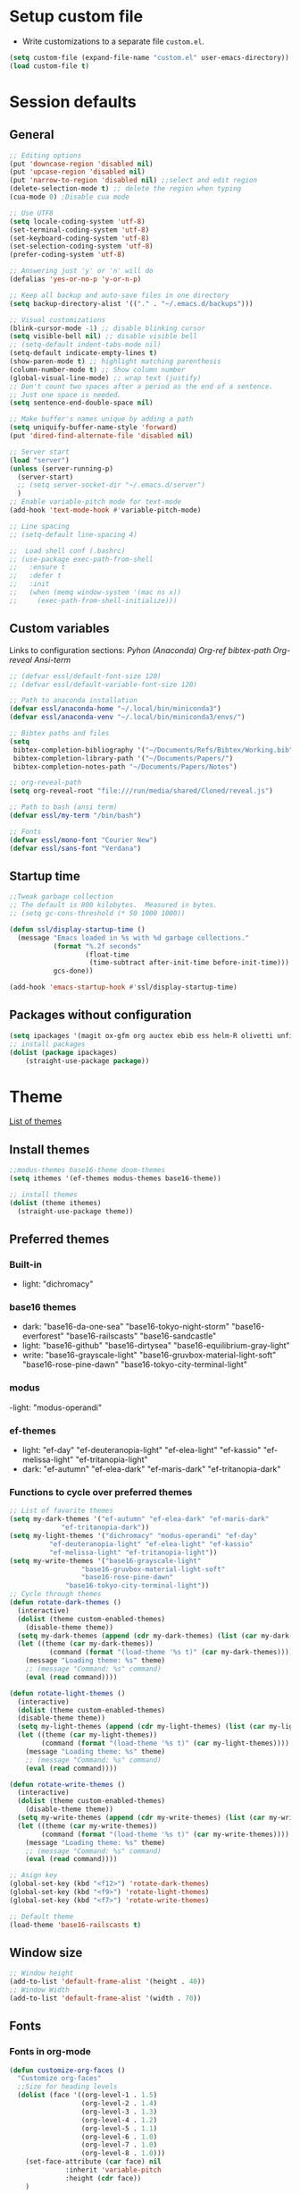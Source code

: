 * Setup custom file
- Write customizations to a separate file =custom.el=.
:setup-custom:
#+BEGIN_SRC emacs-lisp :results silent
  (setq custom-file (expand-file-name "custom.el" user-emacs-directory))
  (load custom-file t)
#+END_SRC
:END:
* Session defaults
** General
:defaults:
#+BEGIN_SRC emacs-lisp :results silent
  ;; Editing options
  (put 'downcase-region 'disabled nil)
  (put 'upcase-region 'disabled nil)
  (put 'narrow-to-region 'disabled nil) ;;select and edit region
  (delete-selection-mode t) ;; delete the region when typing
  (cua-mode 0) ;Disable cua mode

  ;; Use UTF8
  (setq locale-coding-system 'utf-8) 
  (set-terminal-coding-system 'utf-8) 
  (set-keyboard-coding-system 'utf-8) 
  (set-selection-coding-system 'utf-8)
  (prefer-coding-system 'utf-8)

  ;; Answering just 'y' or 'n' will do
  (defalias 'yes-or-no-p 'y-or-n-p)

  ;; Keep all backup and auto-save files in one directory
  (setq backup-directory-alist '(("." . "~/.emacs.d/backups")))

  ;; Visual customizations
  (blink-cursor-mode -1) ;; disable blinking cursor
  (setq visible-bell nil) ;; disable visible bell
  ;; (setq-default indent-tabs-mode nil)
  (setq-default indicate-empty-lines t)
  (show-paren-mode t) ;; highlight matching parenthesis
  (column-number-mode t) ;; Show column number
  (global-visual-line-mode) ;; wrap text (justify)
  ;; Don't count two spaces after a period as the end of a sentence.
  ;; Just one space is needed.
  (setq sentence-end-double-space nil)

  ;; Make buffer's names unique by adding a path
  (setq uniquify-buffer-name-style 'forward)
  (put 'dired-find-alternate-file 'disabled nil)

  ;; Server start
  (load "server")
  (unless (server-running-p)
    (server-start)
    ;; (setq server-socket-dir "~/.emacs.d/server")
    )
  ;; Enable variable-pitch mode for text-mode
  (add-hook 'text-mode-hook #'variable-pitch-mode)

  ;; Line spacing 
  ;; (setq-default line-spacing 4)

  ;;  Load shell conf (.bashrc)
  ;; (use-package exec-path-from-shell
  ;;   :ensure t
  ;;   :defer t
  ;;   :init
  ;;   (when (memq window-system '(mac ns x))
  ;;     (exec-path-from-shell-initialize)))
#+END_SRC
:END:
** Custom variables
Links to configuration sections: [[* Python (Anaconda)][Pyhon (Anaconda)]] [[* Org-ref][Org-ref bibtex-path]] [[* Org-reveal][Org-reveal]] [[* Ansi-term][Ansi-term]]
:custom-vars:
#+begin_src emacs-lisp :results silent
  ;; (defvar essl/default-font-size 120)
  ;; (defvar essl/default-variable-font-size 120)

  ;; Path to anaconda installation 
  (defvar essl/anaconda-home "~/.local/bin/miniconda3")
  (defvar essl/anaconda-venv "~/.local/bin/miniconda3/envs/")

  ;; Bibtex paths and files
  (setq
   bibtex-completion-bibliography '("~/Documents/Refs/Bibtex/Working.bib")
   bibtex-completion-library-path '("~/Documents/Papers/")
   bibtex-completion-notes-path "~/Documents/Papers/Notes")

  ;; org-reveal-path
  (setq org-reveal-root "file:///run/media/shared/Cloned/reveal.js")

  ;; Path to bash (ansi term)
  (defvar essl/my-term "/bin/bash")

  ;; Fonts
  (defvar essl/mono-font "Courier New")
  (defvar essl/sans-font "Verdana")
  #+end_src
:END:
** Startup time
:startup-time:
#+begin_src emacs-lisp :results silent
  ;;Tweak garbage collection
  ;; The default is 800 kilobytes.  Measured in bytes.
  ;; (setq gc-cons-threshold (* 50 1000 1000))

  (defun ssl/display-startup-time ()
    (message "Emacs loaded in %s with %d garbage collections."
             (format "%.2f seconds"
                     (float-time
                      (time-subtract after-init-time before-init-time)))
             gcs-done))

  (add-hook 'emacs-startup-hook #'ssl/display-startup-time)

#+end_src
:END:
** Packages without configuration
:install-packages:
#+begin_src emacs-lisp :results silent
  (setq ipackages '(magit ox-gfm org auctex ebib ess helm-R olivetti unfill format-all org poly-R poly-markdown crux))
  ;; install packages 
  (dolist (package ipackages)
      (straight-use-package package))
#+end_src
:END:
* Theme
[[https://emacsthemes.com/][List of themes]]
** Install themes
:install-themes:
#+begin_src emacs-lisp :results silent
  ;;modus-themes base16-theme doom-themes
  (setq ithemes '(ef-themes modus-themes base16-theme))

  ;; install themes 
  (dolist (theme ithemes)
    (straight-use-package theme))
#+end_src
:END:
** Preferred themes
*** Built-in
- light: "dichromacy"
*** base16 themes
- dark: "base16-da-one-sea" "base16-tokyo-night-storm" "base16-everforest" "base16-railscasts" "base16-sandcastle"
- light: "base16-github" "base16-dirtysea" "base16-equilibrium-gray-light"
- write: "base16-grayscale-light" "base16-gruvbox-material-light-soft" "base16-rose-pine-dawn" "base16-tokyo-city-terminal-light"
*** modus
-light: "modus-operandi"
*** ef-themes
- light: "ef-day" "ef-deuteranopia-light" "ef-elea-light" "ef-kassio" "ef-melissa-light" "ef-tritanopia-light"
- dark: "ef-autumn" "ef-elea-dark" "ef-maris-dark" "ef-tritanopia-dark"
*** Functions to cycle over preferred themes
:cycle-through-themes:
#+begin_src emacs-lisp :results silent
  ;; List of favorite themes
  (setq my-dark-themes '("ef-autumn" "ef-elea-dark" "ef-maris-dark"
  		       "ef-tritanopia-dark"))
  (setq my-light-themes '("dichromacy" "modus-operandi" "ef-day"
  			"ef-deuteranopia-light" "ef-elea-light" "ef-kassio"
  			"ef-melissa-light" "ef-tritanopia-light"))
  (setq my-write-themes '("base16-grayscale-light"
        			"base16-gruvbox-material-light-soft"
        			"base16-rose-pine-dawn"
    			"base16-tokyo-city-terminal-light"))
  ;; Cycle through themes
  (defun rotate-dark-themes ()
    (interactive)
    (dolist (theme custom-enabled-themes)
      (disable-theme theme))
    (setq my-dark-themes (append (cdr my-dark-themes) (list (car my-dark-themes))))
    (let ((theme (car my-dark-themes))
        	(command (format "(load-theme '%s t)" (car my-dark-themes))))
      (message "Loading theme: %s" theme)
      ;; (message "Command: %s" command)
      (eval (read command))))

  (defun rotate-light-themes ()
    (interactive)
    (dolist (theme custom-enabled-themes)
    (disable-theme theme))
    (setq my-light-themes (append (cdr my-light-themes) (list (car my-light-themes))))
    (let ((theme (car my-light-themes))
          (command (format "(load-theme '%s t)" (car my-light-themes))))
      (message "Loading theme: %s" theme)
      ;; (message "Command: %s" command)
      (eval (read command))))

  (defun rotate-write-themes ()
    (interactive)
    (dolist (theme custom-enabled-themes)
      (disable-theme theme))
    (setq my-write-themes (append (cdr my-write-themes) (list (car my-write-themes))))
    (let ((theme (car my-write-themes))
          (command (format "(load-theme '%s t)" (car my-write-themes))))
      (message "Loading theme: %s" theme)
      ;; (message "Command: %s" command)
      (eval (read command))))

  ;; Asign key
  (global-set-key (kbd "<f12>") 'rotate-dark-themes)
  (global-set-key (kbd "<f9>") 'rotate-light-themes)
  (global-set-key (kbd "<f7>") 'rotate-write-themes)

  ;; Default theme
  (load-theme 'base16-railscasts t)
#+end_src
:END:
** Window size
:window-size:
#+begin_src emacs-lisp :results silent
  ;; Window height
  (add-to-list 'default-frame-alist '(height . 40))
  ;; Window Width
  (add-to-list 'default-frame-alist '(width . 70)) 
#+end_src
:END:

** Fonts
*** Fonts in org-mode
:Font-faces:
#+begin_src emacs-lisp :results silent
  (defun customize-org-faces ()
    "Customize org-faces"
    ;;Size for heading levels
    (dolist (face '((org-level-1 . 1.5)
                    (org-level-2 . 1.4)
                    (org-level-3 . 1.3)
                    (org-level-4 . 1.2)
                    (org-level-5 . 1.1)
                    (org-level-6 . 1.0)
                    (org-level-7 . 1.0)
                    (org-level-8 . 1.0)))
      (set-face-attribute (car face) nil
    			:inherit 'variable-pitch
    			:height (cdr face))
      )

    ;; Ensure that anything that should be fixed-pitch in Org files appears that way
    (set-face-attribute 'org-block nil    :foreground nil :inherit 'fixed-pitch)
    (set-face-attribute 'org-drawer nil    :inherit 'fixed-pitch)
    (set-face-attribute 'org-table nil    :inherit 'fixed-pitch)
    (set-face-attribute 'org-formula nil  :inherit 'fixed-pitch)
    (set-face-attribute 'org-code nil     :inherit '(shadow fixed-pitch))
    (set-face-attribute 'org-table nil    :inherit '(shadow fixed-pitch))
    (set-face-attribute 'org-verbatim nil :inherit '(shadow fixed-pitch))
    (set-face-attribute 'org-special-keyword nil :inherit '(font-lock-comment-face fixed-pitch))
    (set-face-attribute 'org-meta-line nil :inherit '(font-lock-comment-face fixed-pitch))
    (set-face-attribute 'org-checkbox nil  :inherit 'fixed-pitch)
    (set-face-attribute 'line-number nil :inherit 'fixed-pitch)
    (set-face-attribute 'line-number-current-line nil :inherit 'fixed-pitch)
    )
  (customize-org-faces)
#+end_src
:END:
*** Fontaine
- Package to customize fonts (faces) written by Protesilaos Stavrou
  - [[https://protesilaos.com/emacs/fontaine][Manual]]
  - [[https://www.youtube.com/watch?v=qR8JRYr4BKE][Youtube demo]]
- =Fontaine-presets= need more work (customize further)
:fontaine:
#+begin_src emacs-lisp
  (use-package fontaine
    :straight (fontaine
      	     :type git
      	     :host github
      	     :repo "emacs-straight/fontaine"
      	     :files ("*" (:exclude ".git")))
    :config
    (setq fontaine-latest-state-file
    	(locate-user-emacs-file "fontaine-latest-state.eld"))
    (setq fontaine-presets
    	'(
            (regular
             :default-height 130)
            (medium
             :default-height 150)
            (large
             :default-height 170
             )
            (t
             :default-family "Roboto Mono"
             :default-weight regular
             :fixed-pitch-family "Source Code Pro"
             :fixed-pitch-weight regular
             :fixed-pitch-height 1.0
             :fixed-pitch-serif-family nil ; falls back to :default-family
             :fixed-pitch-serif-weight nil ; falls back to :default-weight
             :fixed-pitch-serif-height 1.0
             :variable-pitch-family "Nunito"
             :variable-pitch-weight regular
             :variable-pitch-height 1.0
             :bold-family nil ; use whatever the underlying face has
             :bold-weight bold
             :italic-family nil
             :italic-slant italic
             :line-spacing 4)))
    )
  ;; Recover last preset or fall back to desired style from
  ;; `fontaine-presets'.
  (fontaine-set-preset (or (fontaine-restore-latest-preset) 'regular))

  ;; The other side of `fontaine-restore-latest-preset'.
  (add-hook 'kill-emacs-hook #'fontaine-store-latest-preset)

  (defvar after-enable-theme-hook nil
    "Normal hook run after enabling a theme.")

  (defun run-after-enable-theme-hook (&rest _args)
    "Run `after-enable-theme-hook'."
    (run-hooks 'after-enable-theme-hook))

  (advice-add 'enable-theme :after #'run-after-enable-theme-hook)

  (add-hook 'after-enable-theme-hook #'fontaine-apply-current-preset)
  (add-hook 'after-enable-theme-hook #'customize-org-faces)

#+end_src
:END:
*** Font scaling
:font-scaling:
#+begin_src emacs-lisp :results silent
  (use-package default-text-scale
    :straight (default-text-scale :type git 
  	    :flavor melpa 
  	    :host github 
  	    :repo "purcell/default-text-scale")
    :config
    (global-set-key (kbd "C-M-+") 'default-text-scale-increase)
    (global-set-key (kbd "C-M--") 'default-text-scale-decrease))
  (define-key ctl-x-map [(control ?0)] 'zoom-in/out)
#+end_src
:END:
** Icons
*** All the icons                            :commented:
:all-the-icons:
#+begin_src emacs-lisp :results silent
  ;;Install icons for files and folders
  ;; (use-package all-the-icons 
  ;;   :straight (all-the-icons :type git 
  ;;  			   :flavor melpa 
  ;;  			   :files (
  ;;  				   :defaults "data" "all-the-icons-pkg.el") 
  ;;  			   :host github 
  ;;   			   :repo "domtronn/all-the-icons.el"))
#+end_src
:END:
*** Nerd Icons
:nerd-icons:
#+begin_src emacs-lisp
  (use-package nerd-icons
    :straight (nerd-icons :type git 
  			:flavor melpa 
  			:files (
  				:defaults "data" "nerd-icons-pkg.el") 
  			:host github 
  			:repo "rainstormstudio/nerd-icons.el")
    
    )
#+end_src
:END:   
** Modeline
=Modeline= is the region on a window where the file name and the active modes (among other information) are displayed. Available modelines [[https://github.com/seagle0128/doom-modeline][Doom-modeline]], [[https://github.com/TheBB/spaceline][Spaceline]], [[https://github.com/gexplorer/simple-modeline][Simple modeline]]
*** Doom-modeline                            :commented:
:doom-modeline:
#+begin_src emacs-lisp :results silent
  ;; Customize modeline
  ;; ( use-package doom-modeline
  ;;   :straight (doom-modeline :type git 
  ;; 			   :flavor melpa 
  ;; 			   :host github 
  ;; 			   :repo "seagle0128/doom-modeline")
  ;;   :init (doom-modeline-mode 1)
  ;;   :custom (
  ;;            (doom-modeline-height 30)
  ;;            (setq doom-modeline-window-width-limit 65)
  ;;            (setq doom-modeline-buffer-file-name-style 'auto)
  ;;            (setq doom-modeline-buffer-name t)
  ;;            )
  ;;   )
#+end_src
:END:
*** spaceline                                :commented:
:spaceline:
#+begin_src emacs-lisp :results silent
  ;; (use-package spaceline
  ;;   :ensure t
  ;;   :config
  ;;   (require 'spaceline-config)
  ;;   (setq spaceline-buffer-encoding-abbrev-p nil)
  ;;   (setq spaceline-line-column-p nil)
  ;;   (setq spaceline-line-p nil)
  ;;   (setq powerline-default-separator (quote arrow))
  ;;   (spaceline-spacemacs-theme))

 ;; (require 'spaceline-config)
  ;; (spaceline-spacemacs-theme)
#+end_src
:END:
*** simple modeline                          :commented:
#+begin_src emacs-lisp :results silent
  ;; (use-package simple-modeline
  ;;   :straight (simple-modeline :type git 
  ;; 			     :flavor melpa 
  ;; 			     :host github 
  ;; 			     :repo "gexplorer/simple-modeline")
  ;;   :hook (after-init . simple-modeline-mode))
#+end_src
*** Telephone line
:telephone-line:
#+begin_src emacs-lisp
  (use-package telephone-line
    :straight (telephone-line :type git
  			    :flavor melpa
  			    :host github
  			    :repo "dbordak/telephone-line")
    :init
    (setq telephone-line-primary-left-separator 'telephone-line-cubed-left
  	telephone-line-secondary-left-separator 'telephone-line-cubed-hollow-left
  	telephone-line-primary-right-separator 'telephone-line-cubed-right
  	telephone-line-secondary-right-separator 'telephone-line-cubed-hollow-right)
    :config
    (telephone-line-mode 1)

    )
#+end_src
:END:
* Windows
** Resize
- Keybindings to resize windows.
:resize-widows:
#+BEGIN_SRC emacs-lisp :results silent
  (bind-key "s-C-<left>"  'shrink-window-horizontally)
  (bind-key "s-C-<right>" 'enlarge-window-horizontally)
  (bind-key "s-C-<down>"  'shrink-window)
  (bind-key "s-C-<up>" 'enlarge-window)
#+END_SRC
:END:

** Split
- Split windows and switch
:split-window:
#+BEGIN_SRC emacs-lisp :results silent
  ;;Define functions to split a window vertically or horizontally
  (defun vsplit-other-window ()
    "Splits the window vertically and switches to that window."
    (interactive)
    (split-window-vertically)
    (other-window 1 nil))
  (defun hsplit-other-window ()
    "Splits the window horizontally and switches to that window."
    (interactive)
    (split-window-horizontally)
    (other-window 1 nil))

  ;; Define keybindings for using the above functions
  (bind-key "C-x 2" 'vsplit-other-window)
  (bind-key "C-x 3" 'hsplit-other-window)
#+END_SRC
:END:

** Zoom
When using a split frame, change the size of the windows based on which one is active
- Documentation ([[https://github.com/cyrus-and/zoom][GitHub]])
:zoom:
#+begin_src emacs-lisp
  (use-package zoom
    :straight (zoom
   	     :type git
   	     :flavor melpa
   	     :host github
   	     :repo "cyrus-and/zoom")
    :init
    (custom-set-variables
     '(zoom-size '(0.618 . 0.618)))
    )
#+end_src

#+RESULTS:

:END:
* Navigating
** Move between windows
Define Keybindings to move between windows
:win-move:
#+begin_src emacs-lisp :results silent
  (global-set-key [s-left] 'windmove-left) ;move to left window
  (global-set-key [s-right] 'windmove-right) ;move to right window
  (global-set-key [s-up] 'windmove-up) ;move to upper window
  (global-set-key [s-down] 'windmove-down) ;move to lower window
#+end_src
:END:
** Eyebrowse
[[https://depp.brause.cc/eyebrowse/][Eyebrowse]], helps manage window configurations. For example one can split a frame into 3 windows (Directory list, terminal and text file) then, create a new configuration ~C-c C-w 2~ and split the frame in a different way, say to only edit a single file. Swiching to the first configuration is done with ~C-c C-w 
:eyebrowse:
#+BEGIN_SRC emacs-lisp :results silent
  (use-package eyebrowse
    :straight (eyebrowse :type git
  			:flavor melpa
  			:repo "https://depp.brause.cc/eyebrowse.git")
    :config 
    (eyebrowse-mode))
#+END_SRC
:END:
** Bookmarks
:bookmarks:
#+begin_src emacs-lisp :results silent
  (use-package bm
    :straight (bm :type git
  	  :flavor melpa
  	  :host github
  	  :repo "joodland/bm")
    :ensure t
    :demand t

    :init
    ;; restore on load (even before you require bm)
    (setq bm-restore-repository-on-load t)


    :config
    ;; Allow cross-buffer 'next'
    (setq bm-cycle-all-buffers t)

    ;; where to store persistant files
    (setq bm-repository-file "~/.emacs.d/bm-repository")

    ;; save bookmarks
    (setq-default bm-buffer-persistence t)

    ;; Loading the repository from file when on start up.
    (add-hook 'after-init-hook 'bm-repository-load)

    ;; Saving bookmarks
    (add-hook 'kill-buffer-hook #'bm-buffer-save)

    ;; Saving the repository to file when on exit.
    ;; kill-buffer-hook is not called when Emacs is killed, so we
    ;; must save all bookmarks first.
    (add-hook 'kill-emacs-hook #'(lambda nil
                                   (bm-buffer-save-all)
                                   (bm-repository-save)))

    ;; The `after-save-hook' is not necessary to use to achieve persistence,
    ;; but it makes the bookmark data in repository more in sync with the file
    ;; state.
    (add-hook 'after-save-hook #'bm-buffer-save)

    ;; Restoring bookmarks
    (add-hook 'find-file-hooks   #'bm-buffer-restore)
    (add-hook 'after-revert-hook #'bm-buffer-restore)

    ;; The `after-revert-hook' is not necessary to use to achieve persistence,
    ;; but it makes the bookmark data in repository more in sync with the file
    ;; state. This hook might cause trouble when using packages
    ;; that automatically reverts the buffer (like vc after a check-in).
    ;; This can easily be avoided if the package provides a hook that is
    ;; called before the buffer is reverted (like `vc-before-checkin-hook').
    ;; Then new bookmarks can be saved before the buffer is reverted.
    ;; Make sure bookmarks is saved before check-in (and revert-buffer)
    (add-hook 'vc-before-checkin-hook #'bm-buffer-save)

    ;; Set keybindings to set bookmarks in the buffer
    :bind (("C-c <right>" . bm-next)
           ("C-c <left>" . bm-previous)
           ("C-c b" . bm-toggle))
    )

  ;; Color for bookmarks
  ;; (set-face-attribute 'bm-face nil :background "GreenYellow" :foreground 'unspecified)
#+end_src
:END:

** Recentf
- Create a list of recently opened files
  :recentf:
  #+BEGIN_SRC emacs-lisp
    (use-package recentf
      :straight t
      :config
      (recentf-mode t)
      (setq recentf-max-menu-items 25)
      (setq recentf-max-saved-items 25)
      (global-set-key "\C-x\ \C-r" 'recentf-open-files))
  #+END_SRC
  :END:
** Neotree
:neotree:
#+begin_src emacs-lisp
  (use-package neotree
    :straight (neotree :type git 
  		     :flavor melpa 
  		     :files (
  			     :defaults "icons" "neotree-pkg.el") 
  		     :host github 
  		     :repo "jaypei/emacs-neotree")
    :bind
    (:map global-map
  	([f8] . 'neotree-toggle)
  	)
    )
#+end_src
:END:
** Treemacs
[[https://github.com/Alexander-Miller/treemacs][Treemacs]] - a tree layout file explorer for Emacs
:treemacs:
#+BEGIN_SRC emacs-lisp :results silent
  (use-package treemacs
    :straight (treemacs :type git
  		      :flavor melpa
  		      :files (:defaults "Changelog.org" "icons" "src/elisp/treemacs*.el" "src/scripts/treemacs*.py" (:exclude "src/extra/*") "treemacs-pkg.el")
  		      :host github
  		      :repo "Alexander-Miller/treemacs")
    :defer t
    :config
    (progn

      (setq treemacs-follow-after-init          t
            treemacs-width                      35
            treemacs-indentation                2
            treemacs-git-integration            t
            treemacs-collapse-dirs              3
            treemacs-silent-refresh             nil
            treemacs-change-root-without-asking nil
            treemacs-sorting                    'alphabetic-desc
            treemacs-show-hidden-files          t
            treemacs-never-persist              nil
            treemacs-is-never-other-window      nil
            treemacs-goto-tag-strategy          'refetch-index)

      (treemacs-follow-mode t)
      (treemacs-filewatch-mode t))
    :bind
    (:map global-map
          ([f6]        . treemacs)
          ;; ([f9]        . treemacs-projectile-toggle)
          ;; ("<C-M-tab>" . treemacs-toggle)
          ("M-0"       . treemacs-select-window)
          ("C-c 1"     . treemacs-delete-other-windows)
          ))
  ;; (use-package treemacs-projectile
  ;;   :defer t
  ;;   :ensure t
  ;;   :config
  ;;   (setq treemacs-header-function #'treemacs-projectile-create-header)
  ;;   )

#+END_SRC
:END:
** Imenu
[[https://www.emacswiki.org/emacs/ImenuMode][Imenu]] produces menus for accessing locations in documents
:imenu-keybindings:
#+begin_src emacs-lisp
  (use-package imenu-list
    :straight (imenu-list :type git
  			:flavor melpa
  			:host github
  			:repo "bmag/imenu-list")
    :bind(
          ("C-c i" . imenu-list)
          )
    )
#+end_src
:END:    
* List buffers
** Ibuffer
[[https://www.emacswiki.org/emacs/IbufferMode][Ibuffer]] is the improved version of list-buffers.
:ibuffer:
#+BEGIN_SRC emacs-lisp :result silent
  ;; set as default
  (defalias 'list-buffers 'ibuffer)

  ;; source: http://ergoemacs.org/emacs/emacs_buffer_management.html
  (add-hook 'dired-mode-hook 'auto-revert-mode)

  ;; Also auto refresh dired, but be quiet about it
  (setq global-auto-revert-non-file-buffers t)
  (setq auto-revert-verbose nil)

  ;; hide buffers that begin with *
  (require 'ibuf-ext)
  (add-to-list 'ibuffer-never-show-predicates "^\\*")
  ;;     (mapcar #'regexp-quote '("^\\*helm.*" "^\\*Ebib.*")))
  ;; (add-to-list 'ibuffer-never-show-predicates "^\\*helm.*")
  ;; (add-to-list 'ibuffer-never-show-predicates "^\\*Ebib.*")
  ;; (add-to-list 'ibuffer-never-show-predicates "^\\*swiper.*")
  ;; (add-to-list 'ibuffer-never-show-predicates "^\\*Custom.*")
  ;; (add-to-list 'ibuffer-never-show-predicates "^\\*Packages.*")
  ;; (add-to-list 'ibuffer-never-show-predicates "^\\*Flymake.*")
  ;; (add-to-list 'ibuffer-never-show-predicates "^\\*magit.*")
  ;; (add-to-list 'ibuffer-always-show-predicates "^\\*Python\\*")

  ;;hide Filename process cycling with backtick
  (setq ibuffer-format-save ibuffer-formats)
  (setq ibuffer-formats (append ibuffer-formats '((mark modified " " name))))

  (global-set-key (kbd "C-x C-b") 'ibuffer)
  (setq ibuffer-saved-filter-groups
        (quote (("default"
                 ("dired" (mode . dired-mode))
                 ("Web" (or (name . "^.*html$")
                            (name . "^.*css$")
                            (name . "^.*js$")
                            ))
                 ("org" (name . "^.*org$"))
                 ("markdown" (name . "^.*md$"))
                 ("yaml / toml" (or (name . "^.*yaml$")
                                    (name . "^.*toml$")
                                    ))
                 ("magit" (mode . magit-mode))
                 ;; ("web" (or (mode . web-mode) 
                 ;;            (mode . js2-mode)))
                 ("shell" (or (mode . eshell-mode) 
                              (mode . shell-mode)))
                 ("programming" (or
                                 (mode . python-mode)
                                 (mode . c++-mode)
                                 ))
                 ("Bash" (or (name . "^.*sh$")))
                 ("TeX"(or (mode . latex-mode)
                           (mode . bibtex-mode
                                 )))
                 ("txt"(or (name ."^.*txt$")))
                 ("R" (or (name . "^.*R$")
                          (name . "^.*Rmd$")
                          (mode . ess-mode)))
                 ("Lisp" (or(mode . emacs-elisp-mode)))
                 ("emacs" (or
                           (name . "^\\*scratch\\*$")
                           (name . "^\\*Messages\\*$")))
                 ))))
  (add-hook 'ibuffer-mode-hook
            (lambda ()
              (ibuffer-auto-mode 1)
              (ibuffer-switch-to-saved-filter-groups "default")))

  ;; don't show these
  ;; Don't show filter groups if there are no buffers in that group
  (setq ibuffer-show-empty-filter-groups nil)

  ;; Don't ask for confirmation to delete marked buffers
  (setq ibuffer-expert t)
#+END_SRC
:END:
* Helm
/"[[https://emacs-helm.github.io/helm/][Helm]] is an Emacs framework for incremental completions and narrowing selections. It helps to rapidly complete file names, buffer names, or any other Emacs interactions requiring selecting an item from a list of possible choices."/
:helm-config:
#+begin_src emacs-lisp :results silent
  (use-package helm
    :straight (helm :type git 
    		  :flavor melpa 
    		  :files ("*.el" "emacs-helm.sh" (
    						  :exclude "helm-lib.el" "helm-source.el" "helm-multi-match.el" "helm-core.el") "helm-pkg.el") 
    		  :host github 
    		  :repo "emacs-helm/helm")
    :init
    (helm-mode 1)
    (helm-autoresize-mode 1)
    :bind (
           ("M-x" . helm-M-x)
           ("C-c h o" . helm-occur) ; show lines matching regex
           ("C-x C-f" . helm-find-files) ; find files in pwd
           ("C-x b" . helm-mini) 
           ("C-c y". helm-show-kill-ring)
           ("C-c m" . helm-bookmarks)
           :map helm-map
           ("<tab>" . helm-execute-persistent-action) ; rebind tab to run ;;persistent action
           ("C-i" . helm-execute-persistent-action) ; make TAB works in ;;terminal
           ("C-z" . helm-select-action) ; list actions using C-z
           :map shell-mode-map
           ("C-c C-l" . helm-comint-input-ring) ; in shell mode
           :map minibuffer-local-map
           ("C-c C-l" . helm-minibuffer-history))
    :config
    (setq helm-split-window-in-side-p           t ; open helm buffer inside current window, not occupy whole other window
          helm-move-to-line-cycle-in-source     t ; move to end or beginning of source when reaching top or bottom of source.
          helm-ff-search-library-in-sexp        t ; search for library in `require' and `declare-function' sexp.
          helm-scroll-amount                    8 ; scroll 8 lines other window using M-<next>/M-<prior>
          helm-ff-file-name-history-use-recentf t
          helm-echo-input-in-header-line t)
    (setq helm-autoresize-max-height 0)
    (setq helm-autoresize-min-height 25)
    )

  (use-package swiper-helm
    :straight (swiper-helm :type git 
  			 :flavor melpa 
  			 :host github 
  			 :repo "abo-abo/swiper-helm")
    :bind
    (("C-s" . swiper-helm))
    )
#+end_src
:END:
* Coding
** General
:general-options:
#+begin_src emacs-lisp :results silent
  (electric-pair-mode 1)
  (add-hook 'prog-mode-hook 'nlinum-mode 1)
  ;;(add-hook 'prog-mode-hook 'outline-minor-mode 1)
  ;; (setq outline-minor-mode-prefix (kbd "C-c ;"))

 #+end_src
:END:
*** Hideshow
:hideshow-minormode:
#+begin_src emacs-lisp :results silent
  (defun toggle-selective-display (column)
    (interactive "P")
    (set-selective-display
     (or column
         (unless selective-display
           (1+ (current-column))))))

  (defun toggle-hiding (column)
    (interactive "P")
    (if hs-minor-mode
        (if (condition-case nil
                (hs-toggle-hiding)
              (error t))
            (hs-show-all))
      (toggle-selective-display column)))

  ;; Define Keybindings for hiding/showing code
  (global-set-key (kbd "C-+") 'toggle-hiding)
  (global-set-key (kbd "C-\\") 'toggle-selective-display)
  ;; (add-hook 'web-mode-hook (lambda () (hs-minor-mode 1)))
  (add-hook 'ess-r-mode-hook (lambda () (hs-minor-mode 1)))
  ;; (add-hook 'python-mode-hook (lambda () (hs-minor-mode 1)))
#+end_src
:END:
*** Vimish mode
:vimish-mode:
#+begin_src emacs-lisp
  ;; (use-package vimish-fold
  ;;   :straight (vimish-fold :type git 
  ;; 			 :flavor melpa 
  ;; 			 :host github 
  ;; 			 :repo "matsievskiysv/vimish-fold")
  ;;   :hook
  ;;   (python-mode . vimish-mode)   
  ;;   )
#+end_src
:END:
*** Nlinum
:nlinum:
#+begin_src emacs-lisp
  (use-package nlinum
    :straight (nlinum :type git 
  		    :host github      	       
  		    :repo "emacs-straight/nlinum" 
  		    :files ("*" (
  				 :exclude ".git")))
    )

#+end_src

:END:
** C++
:config:
#+begin_src emacs-lisp
  (progn
    (customize-set-variable 'eglot-autoshutdown t)
    (customize-set-variable 'eglot-extend-to-xref t)
    (customize-set-variable 'eglot-ignored-server-capabilities
                            (quote (:documentFormattingProvider :documentRangeFormattingProvider)))

    (with-eval-after-load 'eglot
      (setq completion-category-defaults nil)
      (add-to-list 'eglot-server-programs
                   '(c-mode c++-mode
                            . ("clangd"
                               "-j=4"
                               "--malloc-trim"
                               "--log=error"
                               "--background-index"
                               "--clang-tidy"
                               "--cross-file-rename"
                               "--completion-style=detailed"
                               "--pch-storage=memory"
                               "--header-insertion=never"
                               "--header-insertion-decorators=0"))))

    (add-hook 'c-mode-hook #'eglot-ensure)
    (add-hook 'c++-mode-hook #'eglot-ensure)
    (add-hook 'cc-mode-hook #'yas-minor-mode)
    (add-hook 'c++-mode-hook #'yas-minor-mode))
#+end_src
:END:
** Python (Anaconda)
Change the path for the anaconda (miniconda) installation accordingly
:config:
#+begin_src emacs-lisp :results silent
  ;; Install and configure Conda
  (use-package conda
    :straight (conda :type git 
        		   :flavor melpa 
        		   :host github 
        		   :repo "necaris/conda.el")
    :init
    ;; (add-to-list 'exec-path "/media/discs/shared/miniconda3/bin/")
    (setq conda-anaconda-home essl/anaconda-home)
    (setq conda-env-home-directory essl/anaconda-venv)
    :config
    (conda-env-initialize-interactive-shells)
    (conda-env-initialize-eshell)
    (conda-env-autoactivate-mode t)
    )

  (use-package company-anaconda
    :straight (company-anaconda :type git 
    			      :flavor melpa 
    			      :host github 
    			      :repo "pythonic-emacs/company-anaconda")
    :config
    (eval-after-load "company"
      '(add-to-list 'company-backends '(company-anaconda)))
    :hook
    (python-mode . anaconda-mode)
    (python-mode . anaconda-eldoc-mode)
    )

  (use-package python-black
    :straight (python-black :type git 
  			  :flavor melpa 
  			  :host github 
  			  :repo "wbolster/emacs-python-black")
    :after python
    :hook
    (python-mode . python-black-on-save-mode-enable-dwim)
    (python-mode . yas-minor-mode)
    (python-mode . nlinum-mode)
    ;; (python-mode . yafolding-mode)
    ;; (python-mode . hs-minor-mode)
    )

  ;; Set up Elpy with Conda integration
  (use-package elpy
    :straight (elpy :type git 
            	  :flavor melpa 
            	  :files ("*.el" "NEWS.rst" "snippets" "elpy" "elpy-pkg.el") 
            	  :host github 
            	  :repo "jorgenschaefer/elpy")
    :init
    (elpy-enable)

    (setq python-shell-interpreter "python"
          elpy-rpc-virtualenv-path  'current
          python-shell-virtualenv-root essl/anaconda-venv
          elpy-rpc-virtualenv-path  essl/anaconda-venv)
    )
#+end_src
:END:
** R
*** ESS
:configuration:
#+begin_src emacs-lisp :results silent
  (defun my-ess-hook ()
    ;; ensure company-R-library is in ESS backends
    (make-local-variable 'company-backends)
    (cl-delete-if (lambda (x) (and (eq (car-safe x) 'company-R-args))) company-backends)
    (push (list 'company-R-args 'company-R-objects 'company-R-library :separate)
          company-backends))
  (use-package ess
    :straight (ess :type git 
  		 :flavor melpa 
  		 :files ("lisp/*.el" "doc/ess.texi" ("etc" "etc/*") ("obsolete" "lisp/obsolete/*") (
  												    :exclude "etc/other") "ess-pkg.el") 
  		 :host github 
  		 :repo "emacs-ess/ESS")
    :init
    (add-hook 'ess-r-mode-hook #'hs-minor-mode)
    (add-hook 'ess-r-mode-hook #'my-ess-hook)
    :bind
    ("_" . ess-insert-assign) ;; Arrow to when typing underscore
    :hook
    (ess-r-mode . nlinum-mode)
    )

  (use-package format-all
    :straight (format-all :type git 
    			:flavor melpa 
    			:host github 
    			:repo "lassik/emacs-format-all-the-code")
    :hook (ess-mode . format-all-mode)
    :config
    (setq-default format-all-formatters
                  '(("formatR" format-all-r-format-buffer))))

 #+end_src
:END:
*** Rmd
:Rmarkdown:
#+begin_src emacs-lisp
  (require 'poly-R)
  (require 'poly-markdown)
  (add-to-list 'auto-mode-alist '("\\.Rmd\\'" . poly-markdown+r-mode))
#+end_src
:END:
** Html
:web-beautify:
#+begin_src emacs-lisp :results silent
  (use-package web-beautify
    :straight (web-beautify :type git 
  			  :flavor melpa 
  			  :host github 
  			  :repo "yasuyk/web-beautify")
    :config
    (eval-after-load 'js2-mode
      '(define-key js2-mode-map (kbd "C-c b") 'web-beautify-js))
    ;; Or if you're using 'js-mode' (a.k.a 'javascript-mode')
    (eval-after-load 'js
      '(define-key js-mode-map (kbd "C-c b") 'web-beautify-js))

    (eval-after-load 'json-mode
      '(define-key json-mode-map (kbd "C-c b") 'web-beautify-js))

    (eval-after-load 'sgml-mode
      '(define-key html-mode-map (kbd "C-c b") 'web-beautify-html))

    (eval-after-load 'web-mode
      '(define-key web-mode-map (kbd "C-c b") 'web-beautify-html))

    (eval-after-load 'css-mode
      '(define-key css-mode-map (kbd "C-c b") 'web-beautify-css))
    )
#+end_src
:END:
- [[https://web-mode.org/][Webmode]]: Major mode for editing web templates
:webmode:
#+begin_src emacs-lisp :results silent
  (use-package web-mode
    :straight (web-mode :type git 
  		      :flavor melpa 
  		      :host github 
  		      :repo "fxbois/web-mode")
    :config
    (add-to-list 'auto-mode-alist '("\\.phtml\\'" . web-mode))
    (add-to-list 'auto-mode-alist '("\\.tpl\\.php\\'" . web-mode))
    (add-to-list 'auto-mode-alist '("\\.[agj]sp\\'" . web-mode))
    (add-to-list 'auto-mode-alist '("\\.as[cp]x\\'" . web-mode))
    (add-to-list 'auto-mode-alist '("\\.erb\\'" . web-mode))
    (add-to-list 'auto-mode-alist '("\\.mustache\\'" . web-mode))
    (add-to-list 'auto-mode-alist '("\\.djhtml\\'" . web-mode))
    (add-to-list 'auto-mode-alist '("\\.html?\\'" . web-mode))
    (setq web-mode-enable-current-column-highlight t)
    (add-hook 'web-mode-hook #'yas-minor-mode)
    )

#+end_src
:END:
:sass:
#+begin_src emacs-lisp
  (use-package sass-mode
    :straight (sass-mode :type git 
  		       :flavor melpa 
  		       :host github 
  		       :repo "nex3/sass-mode")
    :config
    ;; (setq exec-path (cons (expand-file-name "") exec-path))
    )
#+end_src
:END:
:rainbow-mode:
#+begin_src emacs-lisp
  (use-package rainbow-mode
    :straight (rainbow-mode :type git 
  			  :host github 
  			  :repo "emacs-straight/rainbow-mode" 
  			  :files ("*" (
  				       :exclude ".git")))
    )
#+end_src
:END:
** Flycheck
:bash:
#+BEGIN_SRC emacs-lisp :results silent
  (use-package flycheck
    :straight (flycheck :type git 
  		      :flavor melpa 
  		      :host github 
  		      :repo "flycheck/flycheck")
    :hook
    (python-mode . flycheck-mode)
    (sh-mode . flycheck-mode)
    ;; (setq flycheck-shellcheck-follow-sources nil)
    )
#+END_SRC
** Latex
*** General
:General-options:
#+begin_src emacs-lisp :results silent
  (setq TeX-auto-save t); Enable parse on save.
  (setq TeX-parse-self t)
  (setq-default TeX-master nil)
  (add-hook 'LaTeX-mode-hook 'visual-line-mode) ;auto-fill-mode
  (add-hook 'LaTeX-mode-hook #'flyspell-mode)
  (add-hook 'LaTeX-mode-hook #'LaTeX-math-mode)
  (add-hook 'LaTeX-mode-hook #'yas-minor-mode)
#+end_src
:END:
*** Aspect
:editing-customizations:
#+begin_src emacs-lisp :results silent
  (use-package magic-latex-buffer
    :straight (magic-latex-buffer :type git 
  				:flavor melpa 
  				:host github 
  				:repo "zk-phi/magic-latex-buffer")
    :init
    (add-hook 'LaTeX-mode-hook 'magic-latex-buffer)
    (add-hook 'LaTeX-mode-hook 'olivetti-mode)
    ;;(add-hook 'LaTeX-mode-hook 'fuente-variable)
    (add-hook 'LaTeX-mode-hook 'variable-pitch-mode)
    (setq magic-latex-enable-block-highlight nil
          magic-latex-enable-suscript        t
          magic-latex-enable-pretty-symbols  t
          magic-latex-enable-block-align     nil
          magic-latex-enable-inline-image    nil
          magic-latex-enable-minibuffer-echo nil)
    )
#+end_src
:END:
*** ebib
#+begin_src emacs-lisp :results silent
  (use-package ebib
    :straight (ebib :type git 
     		  :flavor melpa 
     		  :host github 
     		  :repo "joostkremers/ebib")
    )
#+end_src

*** Helm-bibtex
:helm-bibtex:
#+begin_src emacs-lisp :results silent
  (use-package helm-bibtex
    :straight (helm-bibtex :type git 
  			 :flavor melpa 
  			 :files ("helm-bibtex.el" "helm-bibtex-pkg.el") 
  			 :host github 
  			 :repo "tmalsburg/helm-bibtex")
    :after helm)
  (autoload 'helm-bibtex "helm-bibtex" "" t)
  (global-set-key (kbd "C-c [") 'helm-bibtex-with-local-bibliography)
  (setq  bibtex-completion-cite-prompt-for-optional-arguments nil)
  (helm-delete-action-from-source "Insert Citation" helm-source-bibtex)
  (helm-add-action-to-source "Insert Citation" 
                             'helm-bibtex-insert-citation 
                             helm-source-bibtex 0)

#+end_src
:END:

*** Auctex and Reftex
:auctex-reftex-conf:
#+begin_src emacs-lisp :results silent
  (require 'reftex)
  (add-hook 'LaTeX-mode-hook 'turn-on-reftex); with AUCTeX LaTeX mode
  (add-hook 'latex-mode-hook 'turn-on-reftex)   ; with Emacs latex mode
  (setq reftex-plug-into-AUCTeX t) ; Integrate RefTeX with AUCTeX

  ;;Keybinding for folding sections
  (add-hook 'LaTeX-mode-hook
            (lambda ()
              (define-key LaTeX-mode-map (kbd "<C-tab>") 'outline-toggle-children)))
#+end_src
:END:
*** Synctex
:synctex:
#+begin_src emacs-lisp :results silent
  (add-hook 'LaTeX-mode-hook 'TeX-source-correlate-mode)
  (setq TeX-source-correlate-method 'synctex)
  (setq TeX-source-correlate-start-server t)
  (setq TeX-parse-self t); Enable parse on load.
  (add-hook 'TeX-mode-hook
            (lambda () (TeX-fold-mode 1)));

#+end_src
:END:
*** View output (pdf)
:pdf-settings:
#+begin_src emacs-lisp
  ;; Use pdf-tools to open PDF files
  (setq TeX-view-program-selection '((output-pdf "PDF Tools"))
        TeX-source-correlate-start-server t)

  ;; Update PDF buffers after successful LaTeX runs
  (add-hook 'TeX-after-compilation-finished-functions
             'TeX-revert-document-buffer)
#+end_src
:END:
** Polymode
:polymode:
#+begin_src emacs-lisp :results silent
  (add-to-list 'auto-mode-alist '("\\.md" . poly-markdown-mode))
#+end_src
:END:
** Terminal
Setup terminal emulators, [[https://www.emacswiki.org/emacs/AnsiTermHints][ansi-term]] and [[https://www.gnu.org/software/emacs/manual/html_mono/eshell.html][eshell]]
*** Ansi-term
#+begin_src emacs-lisp :results silent
  (defadvice ansi-term (before force-bash)
    (interactive (list essl/my-term)))
  (ad-activate 'ansi-term)
  (eval-after-load "term"
    '(define-key term-raw-map (kbd "s-y") 'term-paste))
#+end_src
*** eshell
:eshell-config: 
#+begin_src emacs-lisp :results silent
  (setq eshell-prompt-regexp "^[^#$\n]*[#$] "
        eshell-prompt-function
        (lambda nil
          (concat
           "[" (user-login-name) "@" (system-name) " "
           (if (string= (eshell/pwd) (getenv "HOME"))
               "~" (eshell/basename (eshell/pwd)))
           "]"
           (if (= (user-uid) 0) "# " "$ "))))
    (global-set-key (kbd "<s-return>") 'eshell)
#+end_src
:END:
* Org-mode
** Aspect
*** Org-bullets
Change the aspect of the bullets used in headings
:bullets:
#+begin_src emacs-lisp :results silent
  (use-package org-bullets
    :straight (org-bullets :type git 
  			 :flavor melpa 
  			 :host github 
  			 :repo "integral-dw/org-bullets")
    :config
    (add-hook 'org-mode-hook (lambda () (org-bullets-mode 1)))
    :custom
    ;; Other styles
    ;; (org-bullets-bullet-list '("◉" "●" "▷" "▶" "●" "✸"))
    ;; (org-bullets-bullet-list '("㊀" "㊁" "㊂" "㊃" "㊄" "㊅"))
    ;; (org-bullets-bullet-list '("➀" "➁" "➂" "➃" "➄" "➅"))
    (org-bullets-bullet-list '("🅐" "🅑" "🅒" "🅓" "🅔" "🅕"))
    )
#+end_src
:END:
** Org babel languages
:load-languages:
#+BEGIN_SRC emacs-lisp :results silent
  (use-package ob-restclient
    :straight (ob-restclient :type git 
  			   :flavor melpa 
  			   :host github 
  			   :repo "alf/ob-restclient.el")
    :after org
    :config
    (org-babel-do-load-languages
     'org-babel-load-languages
     '((python . t)
       (latex . t)
       (R . t)
       (lisp . t)
       (shell . t)
       (awk . t)
       ;; (yaml . t)
       ;; (restclient . t)
       ;;   (C . t)
       ;;   (calc . t)
       ;;   (java . t)
       ;;   (ruby . t)
       ;;   (sqlite . t)
       ;;   (js . t)
       ))
    (defun my-org-confirm-babel-evaluate (lang body)
      "Do not confirm evaluation for these languages."
      (not (or ;; (string= lang "C")
            ;;	(string= lang "java")
            (string= lang "python")
            (string= lang "emacs-lisp")
            ;; (string= lang "sqlite")
            )))
    (setq org-confirm-babel-evaluate 'my-org-confirm-babel-evaluate)
    ;; (setq org-src-tab-acts-natively t)
    )
#+END_SRC
:END:
** Org templates
:code-block-templates:
#+BEGIN_SRC emacs-lisp :results silent
  (use-package org-tempo
    :ensure nil
    ;; :mode ("\\.org" . org-mode)
    :after org
    :init
    (add-to-list 'org-structure-template-alist '("lp" . "src emacs-lisp"))
    (add-to-list 'org-structure-template-alist '("py" . "src python"))
    (add-to-list 'org-structure-template-alist '("sh" . "src sh"))
    (add-to-list 'org-structure-template-alist '("r" . "src R"))
    (add-to-list 'org-structure-template-alist '("b" . "src bash"))
    (add-to-list 'org-structure-template-alist '("md" . "src markdown"))
    (add-to-list 'org-structure-template-alist '("tx" . "src tex"))
    )
#+END_SRC
:END:
** Org exporting
*** Pandoc exporter
Pandoc converts between a huge number of different file formats.
#+BEGIN_SRC emacs-lisp :results silent
  (use-package ox-pandoc
    :no-require t
    :defer 10
    :straight (ox-pandoc :type git 
  		       :flavor melpa 
  		       :host github 
  		       :repo "emacsorphanage/ox-pandoc"))
#+END_SRC
*** Latex exporting
I’ve had issues with getting BiBTeX to work correctly with the
LaTeX exporter for PDF exporting. By changing the command to
`latexmk` references appear in the PDF output like they
should. Source: http://tex.stackexchange.com/a/161619.
#+BEGIN_SRC emacs-lisp
  (setq org-latex-pdf-process (list "latexmk -xelatex %f"))
  (setq org-latex-listings 'minted
      org-latex-packages-alist '(("" "minted")))
  ;;(setq org-latex-pdf-process (list "arara %f"))
#+END_SRC

Latex export configuration [[https://orgmode.org/worg/org-tutorials/org-latex-export.html][Org-tutorials]]
It is necessary to load [[https://superuser.com/questions/896741/how-do-i-configure-org-latex-classes-in-emacs][Ox-latex]]
#+begin_src emacs-lisp :results silent
  (with-eval-after-load 'ox-latex
    (add-to-list 'org-latex-classes
                 '("article"
                   "\\documentclass{article}
            [NO-DEFAULT-PACKAGES]
            [NO-PACKAGES]"
                   ("\\section{%s}" . "\\section*{%s}")
                   ("\\subsection{%s}" . "\\subsection*{%s}")
                   ("\\subsubsection{%s}" . "\\subsubsection*{%s}")
                   ("\\paragraph{%s}" . "\\paragraph*{%s}")
                   ("\\subparagraph{%s}" . "\\subparagraph*{%s}")
                   )
                 )
    )
#+end_src
*** Markdown
#+begin_src emacs-lisp :results silent
  (eval-after-load "org"
    '(require 'ox-gfm nil t))
#+end_src
** Ox-hugo
:ox-hugo:
#+begin_src emacs-lisp
  (use-package ox-hugo
    :straight (ox-hugo :type git 
  		     :flavor melpa 
  		     :host github 
  		     :repo "kaushalmodi/ox-hugo")
    :after ox)
#+end_src
:END:
** Org-ref
:org-ref:
#+begin_src emacs-lisp :results silent
  (use-package org-ref
    :straight (org-ref :type git 
  		     :flavor melpa 
  		     :files (
  			     :defaults "org-ref.org" "org-ref.bib" "citeproc" "org-ref-pkg.el") 
  		     :host github 
  		     :repo "jkitchin/org-ref")
    ;; :after org
    :init
    ;;Configuration to allow use of org-ref with ox-hugo
    (with-eval-after-load 'ox
      (defun my/org-ref-process-buffer--html (backend)
        ;;"Preprocess `org-ref' citations to HTML format.
        ;;Do this only if the export backend is `html' or a derivative of that."

        (when (org-export-derived-backend-p backend 'html)
          (org-ref-process-buffer 'html)))
      (add-to-list 'org-export-before-parsing-hook #'my/org-ref-process-buffer--html))

    :config
    (setq
     
     bibtex-completion-notes-template-multiple-files "* ${author-or-editor}, ${title}, ${journal}, (${year}) :${=type=}: \n\nSee [[cite:&${=key=}]]\n"

     bibtex-completion-additional-search-fields '(keywords)
     bibtex-completion-pdf-field "File"
     bibtex-completion-display-formats
     '((article       . "${=has-pdf=:1}${=has-note=:1} ${year:4} ${author:36} ${title:*} ${journal:40}")
       (inbook        . "${=has-pdf=:1}${=has-note=:1} ${year:4} ${author:36} ${title:*} Chapter ${chapter:32}")
       (incollection  . "${=has-pdf=:1}${=has-note=:1} ${year:4} ${author:36} ${title:*} ${booktitle:40}")
       (inproceedings . "${=has-pdf=:1}${=has-note=:1} ${year:4} ${author:36} ${title:*} ${booktitle:40}")
       (t             . "${=has-pdf=:1}${=has-note=:1} ${year:4} ${author:36} ${title:*}"))
     bibtex-completion-pdf-open-function
     (lambda (fpath)
       (call-process "open" nil 0 nil fpath))
     )

    ;;Keybindings for inserting reference
    (define-key bibtex-mode-map (kbd "H-b") 'org-ref-bibtex-hydra/body)
    (define-key org-mode-map (kbd "C-c ]") 'org-ref-insert-link)
    (define-key org-mode-map (kbd "s-[") 'org-ref-insert-link-hydra/body)
    )
#+end_src
:END:
:org-ref-helm:
#+begin_src emacs-lisp :results silent
  (use-package org-ref-helm
    :ensure nil
    :after org-ref
    :config
    (setq org-ref-insert-link-function 'org-ref-insert-link-hydra/body
          org-ref-insert-cite-function 'org-ref-cite-insert-helm
          org-ref-insert-label-function 'org-ref-insert-label-link
          org-ref-insert-ref-function 'org-ref-insert-ref-link
          org-ref-cite-onclick-function (lambda (_) (org-ref-citation-hydra/body))))
#+end_src
:END:
** Org-noter
Take notes from =pdf= documents (books, papers) in org mode
- Documentation ([[https://github.com/weirdNox/org-noter][GitHub]])
:org-noter:
#+begin_src emacs-lisp
  (use-package org-noter
    :straight (org-noter
  	     :type git
  	     :flavor melpa
  	     :files ("*.el" "modules" (:exclude "*-test-utils.el" "*-devel.el") "org-noter-pkg.el")
  	     :host github
  	     :repo "org-noter/org-noter")
    )
#+end_src
:END:
** Org-reveal
:org-reveal:
#+begin_src emacs-lisp :results silent
  (use-package ox-reveal
    :straight (ox-reveal :type git 
  		       :flavor melpa 
  		       :host github 
  		       :repo "yjwen/org-reveal")
    :init
    (require 'ox-reveal)
    )
#+end_src
:END:
* Editing
** Smart-Hungry delete
:smart-hungry:
#+begin_src emacs-lisp
  (use-package smart-hungry-delete
    :straight (smart-hungry-delete :type git
  				 :flavor melpa
  				 :host github
  				 :repo "hrehfeld/emacs-smart-hungry-delete")
    :bind
    ;; (:map python-mode-map
    ([remap backward-delete-char-untabify] . smart-hungry-delete-backward-char)
    ([remap delete-backward-char] . smart-hungry-delete-backward-char)
    ([remap delete-char] . smart-hungry-delete-forward-char)
    ;; )
    :init
    (smart-hungry-delete-add-default-hooks))
#+end_src
:END:
** Smoothscrolling
This makes it so C-n-ing and C-p-ing won’t make the buffer jump
around so much.
#+BEGIN_SRC emacs-lisp
  (use-package smooth-scrolling
    :straight (smooth-scrolling :type git 
  			      :flavor melpa 
  			      :host github 
  			      :repo "aspiers/smooth-scrolling")
    :config
    (smooth-scrolling-mode))
#+END_SRC
** Scratch
Convenient package to create *scratch* buffers that are based on the current buffer’s major mode. This is more convienent than manually creating a buffer to do some scratch work or reusing the initial *scratch* buffer.
#+BEGIN_SRC emacs-lisp :results silent
  (use-package scratch
    :straight (scratch :type git 
  		     :flavor melpa 
  		     :files ("scratch.el" "scratch-pkg.el") 
  		     :host codeberg 
  		     :repo "emacs-weirdware/scratch")
    :commands scratch)
#+END_SRC
** Flyspell
[[http://www.emacswiki.org/emacs/FlySpell][Source]] [[http://emacs.stackexchange.com/questions/13361/how-do-i-disable-the-emacs-flyspell-middle-mouse-correction][Configure buttons]]
:flyspell-flyspell-correct:
#+begin_src emacs-lisp
  ;; (use-package flyspell
  ;;   :hook text-mode
  ;;   :config
  ;;   (setq flyspell-sort-corrections nil)
  ;;   (setq flyspell-issue-message-flag nil)
  ;;   )

  (setq flyspell-sort-corrections nil)
  (setq flyspell-issue-message-flag nil)
    					; Enable for text files
  (dolist (hook '(text-mode-hook))
    (add-hook hook (lambda () (flyspell-mode 1))))
  (dolist (hook '(change-log-mode-hook log-edit-mode-hook))
    (add-hook hook (lambda () (flyspell-mode -1))))
    					; Change the mouse button for corrections
  ;; (eval-after-load "flyspell"
  ;;   '(progn
  ;;      (define-key flyspell-mouse-map [down-mouse-3] #'flyspell-correct-word)
  ;;      (define-key flyspell-mouse-map [mouse-3] #'undefined)
  ;;      (define-key flyspell-mouse-map [down-mouse-2] nil)
  ;;      (define-key flyspell-mouse-map [mouse-2] nil)))

  (use-package flyspell-correct
    :straight (flyspell-correct :type git 
    			      :flavor melpa 
    			      :files ("flyspell-correct.el" "flyspell-correct-ido.el" "flyspell-correct-pkg.el") 
    			      :host github 
    			      :repo "d12frosted/flyspell-correct")
    :after flyspell
    :bind (:map flyspell-mode-map ("C-:" . flyspell-correct-wrapper)))

  (use-package flyspell-correct-helm
    :straight (flyspell-correct-helm :type git 
  				   :flavor melpa 
  				   :files ("flyspell-correct-helm.el" "flyspell-correct-helm-pkg.el") 
  				   :host github 
  				   :repo "d12frosted/flyspell-correct")
    :after flyspell-correct)
  #+end_src
:END:
** Company mode
Autocompletion
#+BEGIN_SRC emacs-lisp :results silent
  (use-package company   
    :straight (company :type git 
    		   :flavor melpa 
    		   :files (
    			   :defaults "icons" ("images/small" "doc/images/small/*.png") "company-pkg.el") 
    		   :host github 
    		   :repo "company-mode/company-mode")
    :hook
    (prog-mode . company-mode)
    (ess-r-mode . company-mode)
    (python-mode . company-mode)
    (inferior-python-mode . company-mode)
    (inferior-ess-r-mode . company-mode)
    :bind
    (:map company-active-map
          ("<tab>" . company-complete-selection) ;; instead of cycling
          ("C-n" . company-select-next)
          ("C-p" . company-select-previous)
          )
    :custom
    (company-tooltip-limit 10) ;; The maximum number of candidates
    (company-minimum-prefix-length 2)
    ;; (company-idle-delay 0.5)
    (company-box-doc-delay 2) ;; show documentation only after 2s
    (company-show-numbers t)
    (company-tooltip-flip-when-above t) ;; invert box when necessary
    :config
    (setq company-begin-commands '(self-insert-command))
    (setq company-backends
          '((company-files          ; files & directory
             company-keywords       ; keywords
             company-capf)  ; completion-at-point-functions
            (company-abbrev company-dabbrev)
            ))
    )

  ;; (add-hook 'after-init-hook 'global-company-mode)

  (use-package company-box
    :straight (company-box :type git 
  		       :flavor melpa 
  		       :files (
  			       :defaults "images" "company-box-pkg.el") 
  		       :host github 
  		       :repo "sebastiencs/company-box")
    :hook (company-mode . company-box-mode))
#+END_SRC

** Which Key
#+BEGIN_SRC emacs-lisp :results silent
  (use-package which-key
    :straight (which-key :type git 
  		     :flavor melpa 
  		     :host github 
  		     :repo "justbur/emacs-which-key")
    ;;:defer t
    :config
    (which-key-mode))
#+END_SRC
** Expand region, iedit
- Gradually expands selected region
:expand-region:
#+begin_src emacs-lisp :results silent
  (use-package expand-region
    :straight (expand-region :type git 
                             :flavor melpa 
                             :host github 
                             :repo "magnars/expand-region.el")
    :config
    (global-set-key (kbd "C-=") 'er/expand-region))

  ;;Mark similar occurences and edit them at the same time
  (use-package multiple-cursors
    :straight (multiple-cursors :type git 
                      	      :flavor melpa 
                      	      :host github 
                      	      :repo "magnars/multiple-cursors.el") 
    :config
    (global-set-key (kbd "C-S-c C-S-c") 'mc/edit-lines)
    (global-set-key (kbd "C->") 'mc/mark-next-like-this)
    (global-set-key (kbd "C-<") 'mc/mark-previous-like-this)
    (global-set-key (kbd "C-c C-<") 'mc/mark-all-like-this)
    )

  (use-package iedit
    :straight (iedit :type git 
                 	   :flavor melpa 
                 	   :host github 
                 	   :repo "victorhge/iedit"))

  (use-package wrap-region
    :straight (wrap-region :type git 
       			 :flavor melpa 
       			 :host github 
       			 :repo "rejeep/wrap-region.el")
    :hook
    (org-mode . wrap-region-mode)
    
    :config
    (wrap-region-add-wrapper "=" "=" nil 'org-mode) ; select region, hit = then region -> =region= in org-mode
    (wrap-region-add-wrapper "*" "*" nil 'org-mode) ; select region, hit * then region -> *region* in org-mode
    (wrap-region-add-wrapper "/" "/" nil 'org-mode) ; select region, hit / then region -> /region/ in org-mode
    (wrap-region-add-wrapper "_" "_" nil 'org-mode) ; select region, hit _ then region -> _region_ in org-mode
    (wrap-region-add-wrapper "+" "+" nil 'org-mode) ; select region, hit + then region -> +region+ in org-mode
    )
#+end_src
:END:

** Yasnippet
:yasnippet:
#+begin_src emacs-lisp :results silent
  (use-package yasnippet
    :straight (yasnippet :type git 
    		       :flavor melpa 
    		       :files ("yasnippet.el" "snippets" "yasnippet-pkg.el") 
    		       :host github 
    		       :repo "joaotavora/yasnippet")
    :defer t
    :config
    (use-package yasnippet-snippets
      :straight (yasnippet-snippets :type git 
  				  :flavor melpa 
  				  :files ("*.el" "snippets" ".nosearch" "yasnippet-snippets-pkg.el") 
  				  :host github 
  				  :repo "AndreaCrotti/yasnippet-snippets"))
    (yas-reload-all)
    :hook
    (org-mode . yas-minor-mode)
    )
  ;; (define-key yas-minor-mode-map (kbd "M-y") 'yas-expand)
#+end_src
:END:
** Writing
*** Thesaurus
For quick access to specific query types, use these commands:
- =powerthesaurus-lookup-synonyms-dwim=
- =powerthesaurus-lookup-antonyms-dwim=
- =powerthesaurus-lookup-related-dwim=
- =powerthesaurus-lookup-definitions-dwim=
- =powerthesaurus-lookup-sentences-dwim=
:power-thesaurus:
#+begin_src emacs-lisp
  (use-package powerthesaurus
   :straight (powerthesaurus :type git
  		     :flavor melpa
  		     :host github
  		     :repo "SavchenkoValeriy/emacs-powerthesaurus"))
#+end_src
:END:
* Dired
** Configuration
:dired-config:
#+BEGIN_SRC emacs-lisp :results silent
  (use-package dired
    :ensure nil
    :init
    ;; Hide details such as permissions or modification date
    (add-hook 'dired-mode-hook 'dired-hide-details-mode)
    :commands
    (dired dired-jump)

    ;;Jumps to the parent level
    :bind (("C-x C-j" . dired-jump))
    :config

    (setq dired-dwim-target t) ;try to guess where to copy...

    :custom
    ;; Sorting folders and files
    ((dired-listing-switches "-agho --group-directories-first"))

    )

  ;; Use icons for folders and files
  (use-package all-the-icons-dired
    :after dired
    :straight (all-the-icons-dired :type git 
          			 :flavor melpa 
          			 :host github 
          			 :repo "wyuenho/all-the-icons-dired")
    :hook (dired-mode . all-the-icons-dired-mode)
    )

  ;;Dired narrow allows filter by pattern, regex
  (use-package dired-narrow
    :after dired
    :straight (dired-narrow :type git 
        			  :flavor melpa 
        			  :files ("dired-narrow.el" "dired-narrow-pkg.el") 
        			  :host github 
        			  :repo "Fuco1/dired-hacks")
    :config
    (bind-key "C-c C-n" #'dired-narrow)
    (bind-key "C-c C-f" #'dired-narrow-fuzzy)
    (bind-key "C-x C-N" #'dired-narrow-regexp)
    )

  ;; Allows open a folder with tab as a subtree
  (use-package dired-subtree
    :after dired
    :straight (dired-subtree :type git 
      			   :flavor melpa 
      			   :files ("dired-subtree.el" "dired-subtree-pkg.el") 
      			   :host github 
      			   :repo "Fuco1/dired-hacks")
    :config
    (bind-key "<tab>" #'dired-subtree-toggle dired-mode-map)
    (bind-key "<backtab>" #'dired-subtree-cycle dired-mode-map)
    )

  ;; Prevent opening multiple buffers
  (use-package dired-single
    :after dired
    :straight (dired-single
  	     :type git 
    	     :flavor melpa 
    	     :host codeberg 
    	     :repo "amano.kenji/dired-single")
    :config
    (define-key dired-mode-map [return] 'dired-single-buffer)
    (define-key dired-mode-map [mouse-1] 'dired-single-buffer-mouse)
    (define-key dired-mode-map "^" 'dired-single-up-directory)
    )

  (use-package dired-open
    :after dired
    :straight (dired-open 
  	     :type git 
  	     :flavor melpa 
  	     :files ("dired-open.el" "dired-open-pkg.el") 
  	     :host github 
  	     :repo "Fuco1/dired-hacks")
    
    :commands (dired dired-jump)
    :config
    ;; Doesn't work as expected!
    (add-to-list 'dired-open-functions #'dired-open-xdg t)
    (setq dired-open-extensions '(("png" . "eom")
                                  ("pdf" . "atril")
                                  ))
    )

  ;; (use-package dired-hide-dotfiles
  ;;   :ensure t
  ;;   :hook (dired-mode . dired-hide-dotfiles-mode))
#+END_SRC
:END:
* PDF
** PDF tools
Use pdf-tools as default pdf viewer in emacs. Customize navigation and highlighting
#+begin_src emacs-lisp :results silent
  (use-package pdf-tools
    :straight (pdf-tools :type git 
  		       :flavor melpa 
  		       :files (
  			       :defaults "README" ("build" "Makefile") ("build" "server") "pdf-tools-pkg.el") 
  		       :host github 
  		       :repo "vedang/pdf-tools")
    ;; 
    :defer t
    :config
    ;; initialise
    (pdf-tools-install)
    ;; (pdf-loader-install) ;;to speedup loading
    ;; open pdfs scaled to fit page
    (setq-default pdf-view-display-size 'fit-width)
    ;; automatically annotate highlights
    (setq pdf-annot-activate-created-annotations t)
    ;; use normal isearch
    (define-key pdf-view-mode-map (kbd "C-s") 'isearch-forward)
    ;; turn off cua so copy works
    ;; (add-hook 'pdf-view-mode-hook (lambda () (cua-mode 0)))
    ;; more fine-grained zooming
    (setq pdf-view-resize-factor 1.1)
    ;; keyboard shortcuts
    (define-key pdf-view-mode-map (kbd "h") 'pdf-annot-add-highlight-markup-annotation)
    (define-key pdf-view-mode-map (kbd "u") 'pdf-annot-add-underline-markup-annotation)
    (define-key pdf-view-mode-map (kbd "t") 'pdf-annot-add-text-annotation)
    (define-key pdf-view-mode-map (kbd "D") 'pdf-annot-delete)
    ;; customize highlight color
    (setq pdf-annot-default-annotation-properties
          '((t
             (label . "ssl"))
            (text
             (color . "#193365")
             (icon . "Note"))
            (highlight
             (color . "LavenderBlush2")
             ;; (color . "alice blue")
             ;; (color . "peach puff")
             )
            (underline
             (color . "light salmon")
             (color . "chartreuse4"))
            (squiggly
             (color . "orange"))
            (strike-out
             (color . "red"))))
    (setq pdf-annot-color-history '("kakhi" "alice blue" "thistle" "light salmon" ))
    )
#+end_src
* Remote
** TRAMP
:tramp:
#+begin_src emacs-lisp
  (setq tramp-default-method "ssh")
#+end_src
:END:
* Others
** yequake-frames
#+begin_src emacs-lisp :result silent
  (use-package yequake
    :straight (yequake :type git 
  		     :flavor melpa 
  		     :host github 
  		     :repo "alphapapa/yequake")
    :init
    (get-buffer-create "tmp-notes")
    :config
    (setq yequake-frames
          '(("tmp-notes" .
             ((width . 0.45)
              (height . 0.45)
              (alpha . 0.85)
              (buffer-fns . ("tmp-notes"))
              (frame-parameters . ((undecorated . t)
                                   (menu-bar-lines . 0)
                                   ))
              ))))
    )
#+end_src

** Lorem ipsum
#+begin_src emacs-lisp
      (use-package lorem-ipsum
      :straight (lorem-ipsum :type git
      		       :flavor melpa
      		       :host github
      		       :repo "jschaf/emacs-lorem-ipsum")
      )
#+end_src
